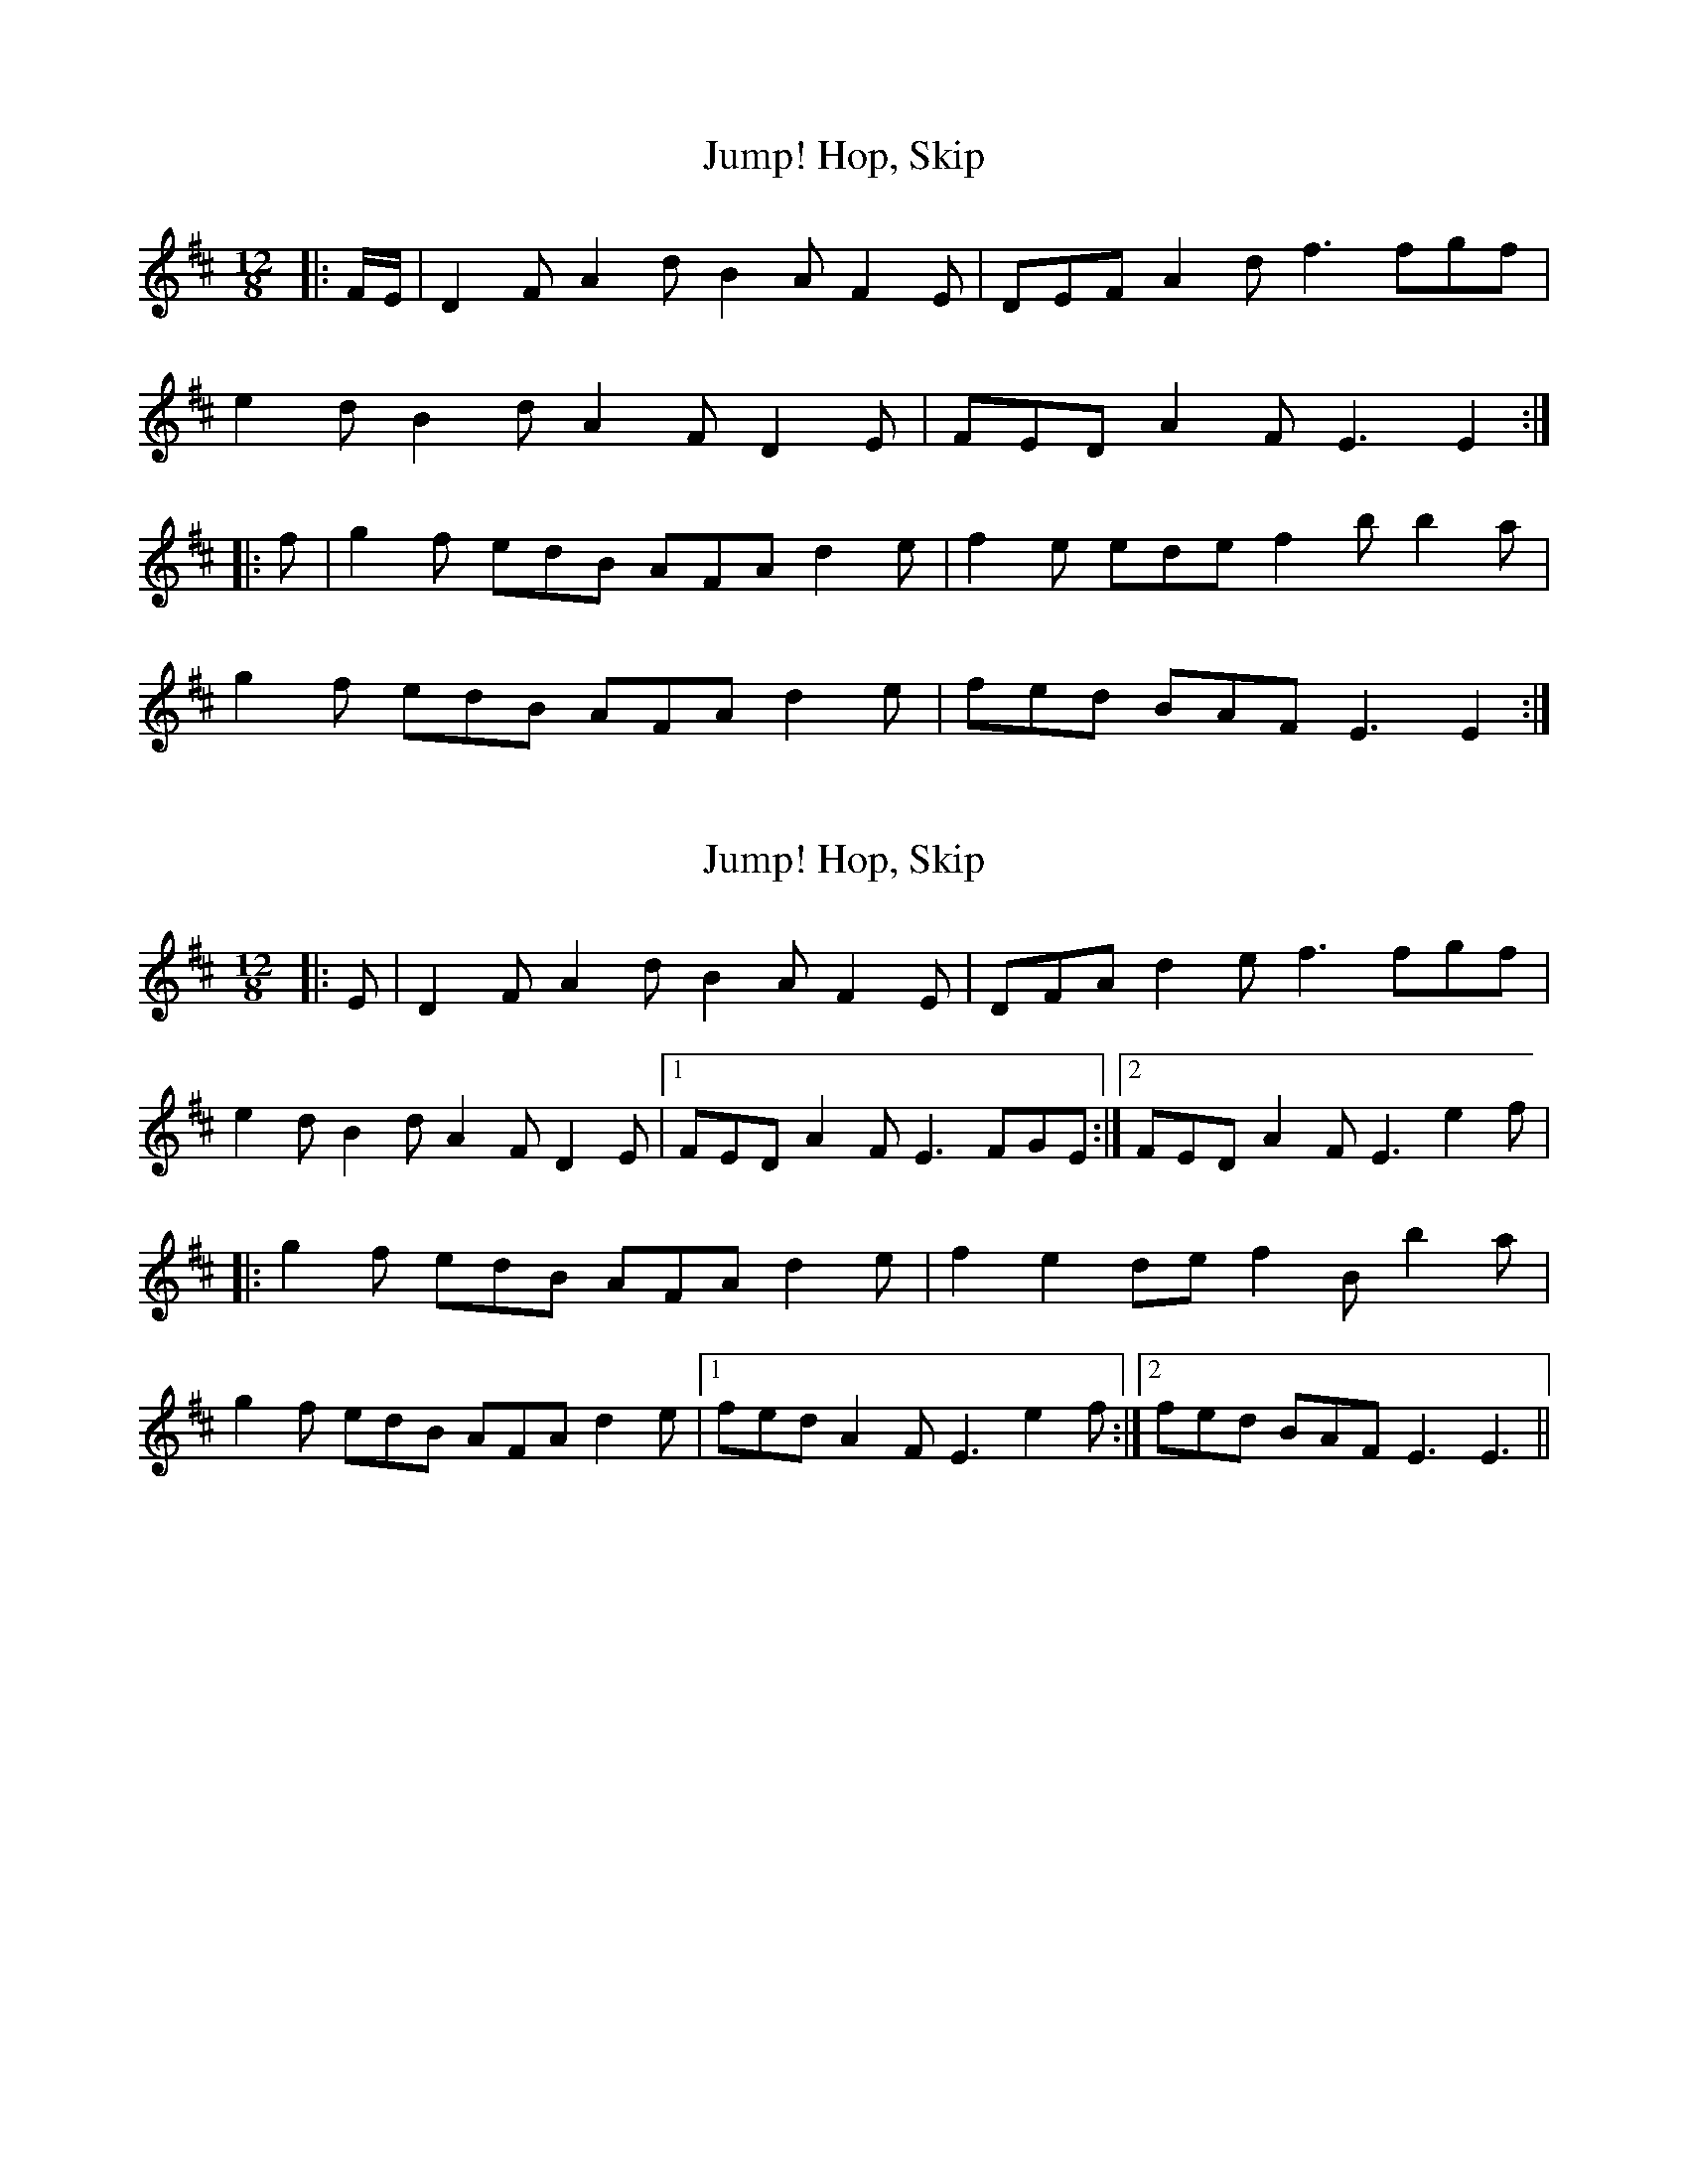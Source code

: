 X: 1
T: Hop, Skip, Jump!
Z: ceolachan
S: https://thesession.org/tunes/8374#setting8374
R: slide
M: 12/8
L: 1/8
K: Edor
|: F/E/ |D2 F A2 d B2 A F2 E | DEF A2 d f3 fgf |
e2 d B2 d A2 F D2 E | FED A2 F E3 E2 :|
|: f |g2 f edB AFA d2 e | f2 e ede f2 b b2 a |
g2 f edB AFA d2 e | fed BAF E3 E2 :|
X: 2
T: Hop, Skip, Jump!
Z: Ediot
S: https://thesession.org/tunes/8374#setting26316
R: slide
M: 12/8
L: 1/8
K: Dmaj
|: E | D2 F A2 d B2 A F2 E | DFA d2 e f3 fgf|
e2 d B2 d A2 F D2 E |1FED A2 F E3 FGE :|2FED A2 F E3 e2 f |
|: g2 f edB AFA d2 e | f2 e2 de f2 B b2 a|
g2 f edB AFA d2 e |1fed A2 F E3 e2 f :|2fed BAF E3 E3 ||
